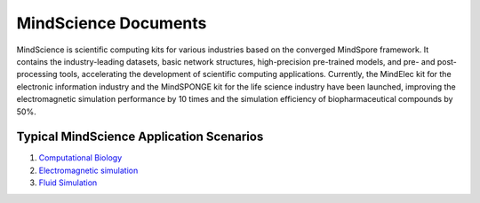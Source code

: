 MindScience Documents
=======================

MindScience is scientific computing kits for various industries based on the converged MindSpore framework. It contains the industry-leading datasets, basic network structures, high-precision pre-trained models, and pre- and post-processing tools, accelerating the development of scientific computing applications. Currently, the MindElec kit for the electronic information industry and the MindSPONGE kit for the life science industry have been launched, improving the electromagnetic simulation performance by 10 times and the simulation efficiency of biopharmaceutical compounds by 50%.

.. raw:: html

   <img src="https://mindspore-website.obs.cn-north-4.myhuaweicloud.com/website-images/r2.0.0-alpha/docs/mindscience/docs/source_en/images/mindscience_en.png" width="700px" alt="" >

Typical MindScience Application Scenarios
------------------------------------------

1. `Computational Biology <https://www.mindspore.cn/mindsponge/docs/en/r1.0.0-alpha/index.html>`_

2. `Electromagnetic simulation <https://www.mindspore.cn/mindelec/docs/en/r0.2.0-alpha/index.html>`_

3. `Fluid Simulation <https://www.mindspore.cn/mindflow/docs/en/r0.1.0-alpha/index.html>`_
